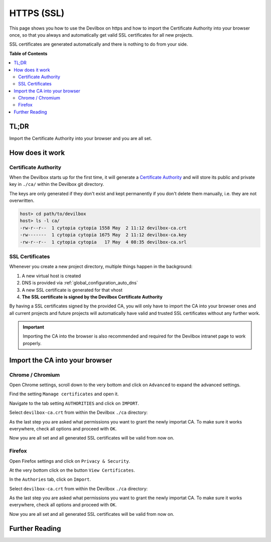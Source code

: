 .. _configuration_https_ssl:

***********
HTTPS (SSL)
***********

This page shows you how to use the Devilbox on https and how to import the Certificate Authority
into your browser once, so that you always and automatically get valid SSL certificates for all new
projects.

SSL certificates are generated automatically and there is nothing to do from your side.

.. image:: /_static/img/global-configuration/https-ssl-address-bar.png

**Table of Contents**

.. contents:: :local:


TL;DR
=====

Import the Certificate Authority into your browser and you are all set.


How does it work
================

Certificate Authority
---------------------

When the Devilbox starts up for the first time, it will generate a
`Certificate Authority <https://en.wikipedia.org/wiki/Certificate_authority>`_ and will store its
public and private key in ``./ca/`` within the Devilbox git directory.

The keys are only generated if they don't exist and kept permanently if you don't delete them
manually, i.e. they are not overwritten.

.. code-block:: bash

   host> cd path/to/devilbox
   host> ls -l ca/
   -rw-r--r--  1 cytopia cytopia 1558 May  2 11:12 devilbox-ca.crt
   -rw-------  1 cytopia cytopia 1675 May  2 11:12 devilbox-ca.key
   -rw-r--r--  1 cytopia cytopia   17 May  4 08:35 devilbox-ca.srl


SSL Certificates
----------------

Whenever you create a new project directory, multiple things happen in the background:

1. A new virtual host is created
2. DNS is provided via :ref:`global_configuration_auto_dns`
3. A new SSL certificate is generated for that vhost
4. **The SSL certificate is signed by the Devilbox Certificate Authority**

By having a SSL certificates signed by the provided CA, you will only have to import the CA
into your browser ones and all current projects and future projects will automatically have
valid and trusted SSL certificates without any further work.

.. important::
   Importing the CA into the browser is also recommended and required for the Devilbox
   intranet page to work properly.


Import the CA into your browser
===============================

Chrome / Chromium
-----------------

Open Chrome settings, scroll down to the very bottom and click on ``Advanced`` to expand the
advanced settings.

.. image:: /_static/img/global-configuration/https-ssl-01-chrome-settings.png

Find the setting ``Manage certificates`` and open it.

.. image:: /_static/img/global-configuration/https-ssl-02-chrome-advanced-settings.png

Navigate to the tab setting ``AUTHORITIES`` and click on ``IMPORT``.

.. image:: /_static/img/global-configuration/https-ssl-03-chrome-authorities.png

Select ``devilbox-ca.crt`` from within the Devilbox ``./ca`` directory:

.. image:: /_static/img/global-configuration/https-ssl-04-import.png

As the last step you are asked what permissions you want to grant the newly importat CA.
To make sure it works everywhere, check all options and proceed with ``OK``.

.. image:: /_static/img/global-configuration/https-ssl-05-chrome-set-trust.png

Now you are all set and all generated SSL certificates will be valid from now on.

.. image:: /_static/img/global-configuration/https-ssl-address-bar.png


Firefox
-------

Open Firefox settings and click on ``Privacy & Security``.

.. image:: /_static/img/global-configuration/https-ssl-01-firefox-settings.png

At the very bottom click on the button ``View Certificates``.

.. image:: /_static/img/global-configuration/https-ssl-02-firefox-security-settings.png

In the ``Authories`` tab, click on ``Import``.

.. image:: /_static/img/global-configuration/https-ssl-03-firefox-authorities.png

Select ``devilbox-ca.crt`` from within the Devilbox ``./ca`` directory:

.. image:: /_static/img/global-configuration/https-ssl-04-import.png

As the last step you are asked what permissions you want to grant the newly importat CA.
To make sure it works everywhere, check all options and proceed with ``OK``.

.. image:: /_static/img/global-configuration/https-ssl-05-firefox-set-trust.png

Now you are all set and all generated SSL certificates will be valid from now on.

.. image:: /_static/img/global-configuration/https-ssl-address-bar.png


Further Reading
===============

.. seealso:: ``.env`` variable: :ref:`env_devilbox_ui_ssl_cn`
